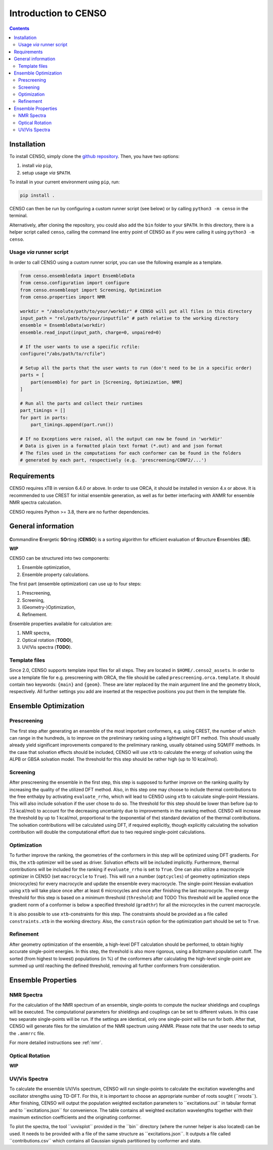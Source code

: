 .. _CENSO:

=====================
Introduction to CENSO
=====================

.. contents::

Installation
------------

To install CENSO, simply clone the `github repository <https://github.com/grimme-lab/CENSO>`_. 
Then, you have two options:

1. install *via* ``pip``,
2. setup usage *via* ``$PATH``.

To install in your current environment using ``pip``, run:

.. code:: sh 

    pip install .

CENSO can then be run by configuring a custom runner script (see below) or by calling 
``python3 -m censo`` in the terminal.

Alternatively, after cloning the repository, you could also add the ``bin`` folder to your ``$PATH``.
In this directory, there is a helper script called ``censo``, calling the command line entry point of CENSO
as if you were calling it using ``python3 -m censo``.

Usage *via* runner script
=========================

In order to call CENSO using a custom runner script, you can use the following example as a template.

.. code:: python

    from censo.ensembledata import EnsembleData
    from censo.configuration import configure
    from censo.ensembleopt import Screening, Optimization
    from censo.properties import NMR

    workdir = "/absolute/path/to/your/workdir" # CENSO will put all files in this directory
    input_path = "rel/path/to/your/inputfile" # path relative to the working directory
    ensemble = EnsembleData(workdir)
    ensemble.read_input(input_path, charge=0, unpaired=0)

    # If the user wants to use a specific rcfile:
    configure("/abs/path/to/rcfile")

    # Setup all the parts that the user wants to run (don't need to be in a specific order)
    parts = [
        part(ensemble) for part in [Screening, Optimization, NMR]
    ]

    # Run all the parts and collect their runtimes
    part_timings = []
    for part in parts:
        part_timings.append(part.run())

    # If no Exceptions were raised, all the output can now be found in 'workdir'
    # Data is given in a formatted plain text format (*.out) and and json format
    # The files used in the computations for each conformer can be found in the folders 
    # generated by each part, respectively (e.g. 'prescreening/CONF2/...')

Requirements
------------

CENSO requires xTB in version 6.4.0 or above. In order to use ORCA, it should be installed in version
4.x or above. It is recommended to use CREST for initial ensemble generation, as well as for better 
interfacing with ANMR for ensemble NMR spectra calculation.

CENSO requires Python >= 3.8, there are no further dependencies.


General information
-------------------

.. figure:: ../../figures/CENSO/censo_logo_300dpi.png
	:scale: 40%
	:align: center
	:alt: CENSO logo

**C**\ommandline **E**\nergetic **SO**\rting (**CENSO**) is a sorting algorithm 
for efficient evaluation of **S**\tructure **E**\nsembles (**SE**). 

**WIP**

CENSO can be structured into two components:

1. Ensemble optimization,
2. Ensemble property calculations.

The first part (ensemble optimization) can use up to four steps:

1. Prescreening,
2. Screening,
3. (Geometry-)Optimization,
4. Refinement.

Ensemble properties available for calculation are:

1. NMR spectra,
2. Optical rotation (**TODO**),
3. UV/Vis spectra (**TODO**).

Template files
==============

Since 2.0, CENSO supports template input files for all steps. They are located in ``$HOME/.censo2_assets``.
In order to use a template file for e.g. prescreening with ORCA, the file should be called ``prescreening.orca.template``.
It should contain two keywords: ``{main}`` and ``{geom}``. These are later replaced by the main argument line and the geometry
block, respectively. All further settings you add are inserted at the respective positions you put them in the
template file.

Ensemble Optimization
---------------------

Prescreening
============

The first step after generating an ensemble of the most important conformers, e.g. using CREST, 
the number of which can range in the hundreds, is to improve on the preliminary
ranking using a lightweight DFT method. This should usually already yield significant
improvements compared to the preliminary ranking, usually obtained using SQM/FF methods.
In the case that solvation effects should be included, CENSO will use ``xtb`` to 
calculate the energy of solvation using the ALPB or GBSA solvation model. The threshold
for this step should be rather high (up to 10 kcal/mol).

Screening
=========

After prescreening the ensemble in the first step, this step is supposed to further 
improve on the ranking quality by increasing the quality of the utilized DFT method.
Also, in this step one may choose to include thermal contributions to the free enthalpy
by activating ``evaluate_rrho``, which will lead to CENSO using ``xtb`` to calculate
single-point Hessians. This will also include solvation if the user chose to do so.
The threshold for this step should be lower than before (up to 7.5 kcal/mol) to account
for the decreasing uncertainty due to improvements in the ranking method. CENSO will 
increase the threshold by up to 1 kcal/mol, proportional to the (exponential of the) 
standard deviation of the thermal contributions. The solvation contributions will be 
calculated using DFT, if required explicitly, though explicitly calculating the solvation 
contribution will double the computational effort due to two required single-point calculations.

Optimization
============

To further improve the ranking, the geometries of the conformers in this step will be 
optimized using DFT gradients. For this, the ``xtb`` optimizer will be used as driver.
Solvation effects will be included implicitly. Furthermore, thermal contributions will
be included for the ranking if ``evaluate_rrho`` is set to ``True``. One can also utilize
a macrocycle optimizer in CENSO (set ``macrocycle`` to ``True``). This will run a number
(``optcycles``) of geometry optimization steps (microcycles) for every macrocycle and 
update the ensemble every macrocycle. The single-point Hessian evaluation using ``xtb`` 
will take place once after at least 6 microcycles and once after finishing the last
macrocycle. The energy threshold for this step is based on a minimum threshold (``threshold``) 
and TODO
This threshold will be applied once the gradient norm of a conformer is below a
specified threshold (``gradthr``) for all the microcycles in the current macrocycle.

It is also possible to use ``xtb``-constraints for this step. The constraints should be 
provided as a file called ``constraints.xtb`` in the working directory. Also, the 
``constrain`` option for the optimization part should be set to ``True``.

Refinement
==========

After geometry optimization of the ensemble, a high-level DFT calculation should be performed,
to obtain highly accurate single-point energies. In this step, the threshold is also 
more rigorous, using a Boltzmann population cutoff. The sorted (from highest to lowest)
populations (in %) of the conformers after calculating the high-level single-point are 
summed up until reaching the defined threshold, removing all further conformers from
consideration.

Ensemble Properties 
-------------------

NMR Spectra
===========

For the calculation of the NMR spectrum of an ensemble, single-points to compute the 
nuclear shieldings and couplings will be executed. The computational parameters for shieldings
and couplings can be set to different values. In this case two separate single-points 
will be run. If the settings are identical, only one single-point will be run for both.
After that, CENSO will generate files for the simulation of the NMR spectrum using ANMR.
Please note that the user needs to setup the ``.anmrrc`` file.

For more detailed instructions see :ref:`nmr`.

Optical Rotation
================

**WIP**

UV/Vis Spectra
==============

To calculate the ensemble UV/Vis spectrum, CENSO will run single-points to calculate the excitation
wavelengths and oscillator strengths using TD-DFT. For this, it is important to choose an appropriate 
number of roots sought (´´nroots´´). After finishing, CENSO will output the population weighted
excitation parameters to ´´excitations.out´´ in tabular format and to ´´excitations.json´´ for convenience.
The table contains all weighted excitation wavelengths together with their maximum extinction coefficients 
and the originating conformer.

To plot the spectra, the tool ´´uvvisplot´´ provided in the ´´bin´´ directory (where the runner helper is also located)
can be used. It needs to be provided with a file of the same structure as ´´excitations.json´´.
It outputs a file called ´´contributions.csv´´ which contains all Gaussian signals partitioned by conformer and state.
